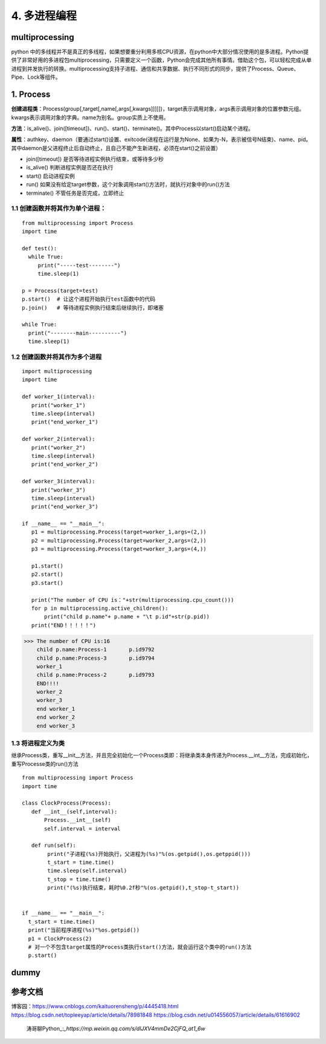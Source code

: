 ===========================
4. 多进程编程
===========================

multiprocessing
=======================

python 中的多线程并不是真正的多线程，如果想要重分利用多核CPU资源，在python中大部分情况使用的是多进程。Python提供了非常好用的多进程包multiprocessing，只需要定义一个函数，Python会完成其他所有事情。借助这个包，可以轻松完成从单进程到并发执行的转换。multiprocessing支持子进程、通信和共享数据、执行不同形式的同步，提供了Process、Queue、Pipe、Lock等组件。

1. Process
=============

**创建进程类**：Process(group[,target[,name[,args[,kwargs]]]]])，target表示调用对象，args表示调用对象的位置参数元组。kwargs表示调用对象的字典。name为别名。group实质上不使用。

**方法**：is_alive()、join([timeout])、run()、start()、terminate()。其中Process以start()启动某个进程。

**属性**：authkey、daemon（要通过start()设置、exitcode(进程在运行是为None、如果为-N，表示被信号N结束)、name、pid。其中daemon是父进程终止后自动终止，且自己不能产生新进程，必须在start()之前设置）

- join([timeout]) 是否等待进程实例执行结束，或等待多少秒
- is_alive() 判断进程实例是否还在执行
- start() 启动进程实例
- run() 如果没有给定target参数，这个对象调用start()方法时，就执行对象中的run()方法
- terminate() 不管任务是否完成，立即终止

1.1 创建函数并将其作为单个进程：
>>>>>>>>>>>>>>>>>>>>>>>>>>>>>>>>>>>>>>>

::

 from multiprocessing import Process
 import time

 def test():
   while True:
      print("-----test--------")
      time.sleep(1)

 p = Process(target=test)
 p.start()  # 让这个进程开始执行test函数中的代码
 p.join()   # 等待进程实例执行结束后继续执行，即堵塞

 while True:
   print("--------main----------")
   time.sleep(1)

1.2 创建函数并将其作为多个进程
>>>>>>>>>>>>>>>>>>>>>>>>>>>>>>>>>>>>>>>>>

::

 import multiprocessing
 import time

 def worker_1(interval):
    print("worker_1")
    time.sleep(interval)
    print("end_worker_1")

 def worker_2(interval):
    print("worker_2")
    time.sleep(interval)
    print("end_worker_2")

 def worker_3(interval):
    print("worker_3")
    time.sleep(interval)
    print("end_worker_3")

 if __name__ == "__main__":
    p1 = multiprocessing.Process(target=worker_1,args=(2,))
    p2 = multiprocessing.Process(target=worker_2,args=(2,))
    p3 = multiprocessing.Process(target=worker_3,args=(4,))

    p1.start()
    p2.start()
    p3.start()

    print("The number of CPU is："+str(multiprocessing.cpu_count()))
    for p in multiprocessing.active_children():
        print("child p.name"+ p.name + "\t p.id"+str(p.pid))
    print("END！！！！！")


>>> The number of CPU is:16
    child p.name:Process-1	 p.id9792
    child p.name:Process-3	 p.id9794
    worker_1
    child p.name:Process-2	 p.id9793
    END!!!!
    worker_2
    worker_3
    end worker_1
    end worker_2
    end worker_3

1.3 将进程定义为类
>>>>>>>>>>>>>>>>>>>>>>>>>>>>>

继承Process类，重写__init__方法，并且完全初始化一个Process类即：将继承类本身传递为Process.__int__方法，完成初始化，重写Processe类的run()方法

::

 from multiprocessing import Process
 import time

 class ClockProcess(Process):
    def __int__(self,interval):
        Process.__int__(self) 
        self.interval = interval

    def run(self):
         print("子进程(%s)开始执行，父进程为(%s)"%(os.getpid(),os.getppid()))
         t_start = time.time()
         time.sleep(self.interval)
         t_stop = time.time()
         print("(%s)执行结束，耗时%0.2f秒"%(os.getpid(),t_stop-t_start))
      

 if __name__ == "__main__":
   t_start = time.time()
   print("当前程序进程(%s)"%os.getpid())
   p1 = ClockProcess(2)
   # 对一个不包含target属性的Process类执行start()方法，就会运行这个类中的run()方法
   p.start()

dummy
============================





参考文档
==============

博客园：https://www.cnblogs.com/kaituorensheng/p/4445418.html
https://blog.csdn.net/topleeyap/article/details/78981848
https://blog.csdn.net/u014556057/article/details/61616902

 涛哥聊Python_:`_https://mp.weixin.qq.com/s/dlJXV4mmDe2CjFQ_at1_6w`

